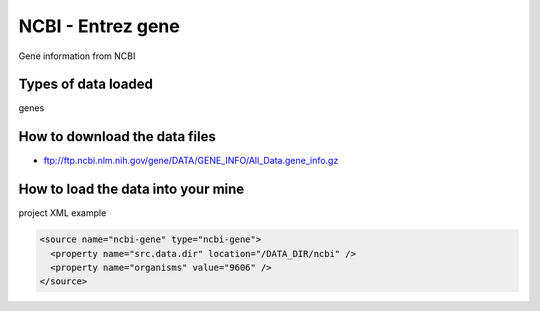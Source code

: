 NCBI - Entrez gene
================================

Gene information from NCBI

Types of data loaded
--------------------

genes

How to download the data files
-------------------------------------

- ftp://ftp.ncbi.nlm.nih.gov/gene/DATA/GENE_INFO/All_Data.gene_info.gz

How to load the data into your mine
--------------------------------------
  
project XML example

.. code-block:: xml

    <source name="ncbi-gene" type="ncbi-gene">
      <property name="src.data.dir" location="/DATA_DIR/ncbi" />
      <property name="organisms" value="9606" />
    </source>

.. index:: NCBI, Entrez, gene
